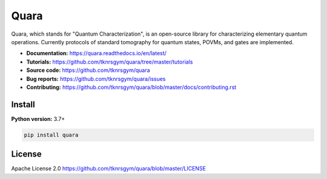=================
Quara
=================

.. _start_of_about:

Quara, which stands for "Quantum Characterization", is an open-source library for characterizing elementary quantum operations. Currently protocols of standard tomography for quantum states, POVMs, and gates are implemented.

.. _end_of_about:

- **Documentation:** https://quara.readthedocs.io/en/latest/
- **Tutorials:** https://github.com/tknrsgym/quara/tree/master/tutorials
- **Source code:** https://github.com/tknrsgym/quara
- **Bug reports:** https://github.com/tknrsgym/quara/issues
- **Contributing:** https://github.com/tknrsgym/quara/blob/master/docs/contributing.rst

.. _start_of_install:

Install
=================================

**Python version:** 3.7+

.. code-block::

   pip install quara

License
=================================

Apache License 2.0 https://github.com/tknrsgym/quara/blob/master/LICENSE
